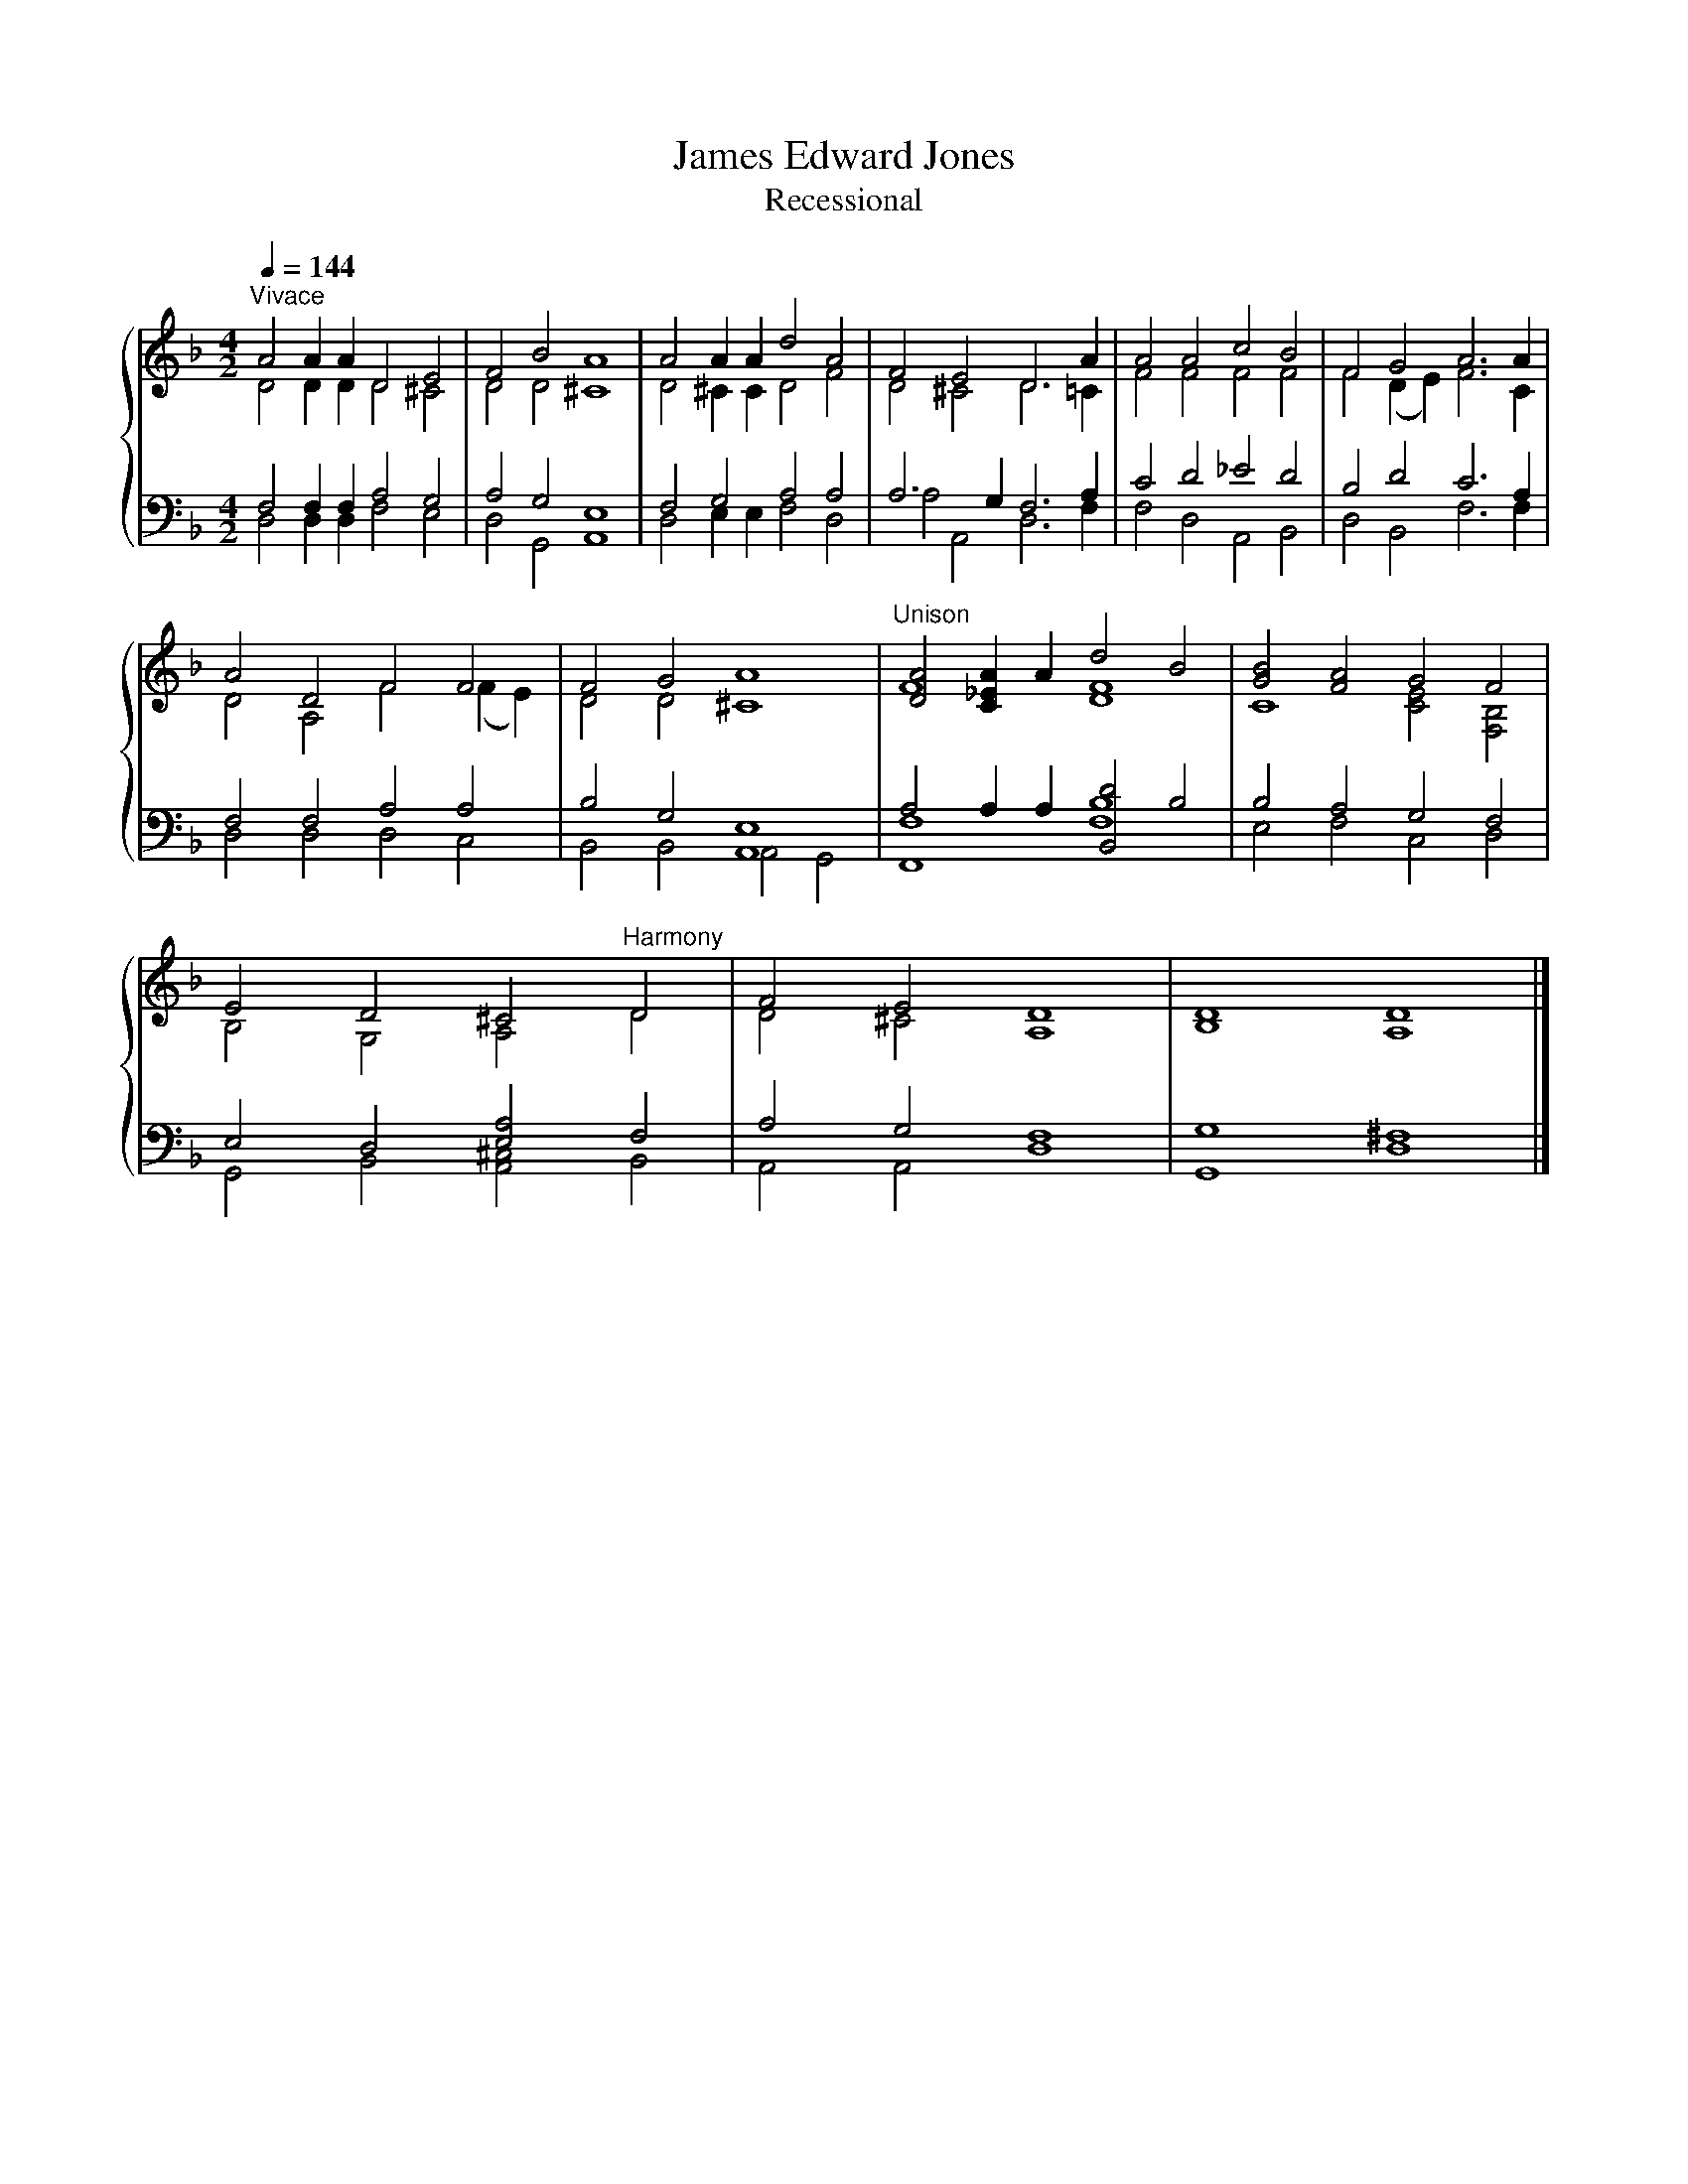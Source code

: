 X:1
T:James Edward Jones
T:Recessional
%%score { ( 1 2 ) | ( 3 4 ) }
L:1/8
Q:1/4=144
M:4/2
K:F
V:1 treble 
V:2 treble 
V:3 bass 
V:4 bass 
V:1
"^Vivace" A4 A2 A2 D4 E4 | F4 B4 A8 | A4 A2 A2 d4 A4 | F4 E4 D6 A2 | A4 A4 c4 B4 | F4 G4 A6 A2 | %6
 A4 D4 F4 F4 | F4 G4 A8 |"^Unison" [DA]4 [C_EA]2 A2 d4 B4 | [GB]4 [FA]4 G4 F4 | %10
 E4 D4 ^C4"^Harmony" D4 | F4 E4 D8 | D8 D8 |] %13
V:2
 D4 D2 D2 D4 ^C4 | D4 D4 ^C8 | D4 ^C2 C2 D4 F4 | D4 ^C4 D6 =C2 | F4 F4 F4 F4 | F4 (D2 E2) F6 C2 | %6
 D4 A,4 F4 (F2 E2) | D4 D4 ^C8 | F8 [DF]8 | C8 [CE]4 [F,B,]4 | B,4 G,4 A,4 D4 | D4 ^C4 A,8 | %12
 B,8 A,8 |] %13
V:3
 F,4 F,2 F,2 A,4 G,4 | A,4 G,4 E,8 | F,4 G,4 A,4 A,4 | A,6 G,2 F,6 A,2 | C4 D4 _E4 D4 | %5
 B,4 D4 C6 A,2 | F,4 F,4 A,4 A,4 | B,4 G,4 [A,,E,]8 | A,4 A,2 A,2 [B,,D]4 B,4 | B,4 A,4 G,4 F,4 | %10
 E,4 D,4 [E,A,]4 F,4 | A,4 G,4 F,8 | G,8 ^F,8 |] %13
V:4
 D,4 D,2 D,2 F,4 E,4 | D,4 G,,4 A,,8 | D,4 E,2 E,2 F,4 D,4 | A,4 A,,4 D,6 F,2 | F,4 D,4 A,,4 B,,4 | %5
 D,4 B,,4 F,6 F,2 | D,4 D,4 D,4 C,4 | B,,4 B,,4 A,,4 G,,4 | [F,,F,]8 [F,B,]8 | E,4 F,4 C,4 D,4 | %10
 G,,4 B,,4 [A,,^C,]4 B,,4 | A,,4 A,,4 D,8 | G,,8 D,8 |] %13

